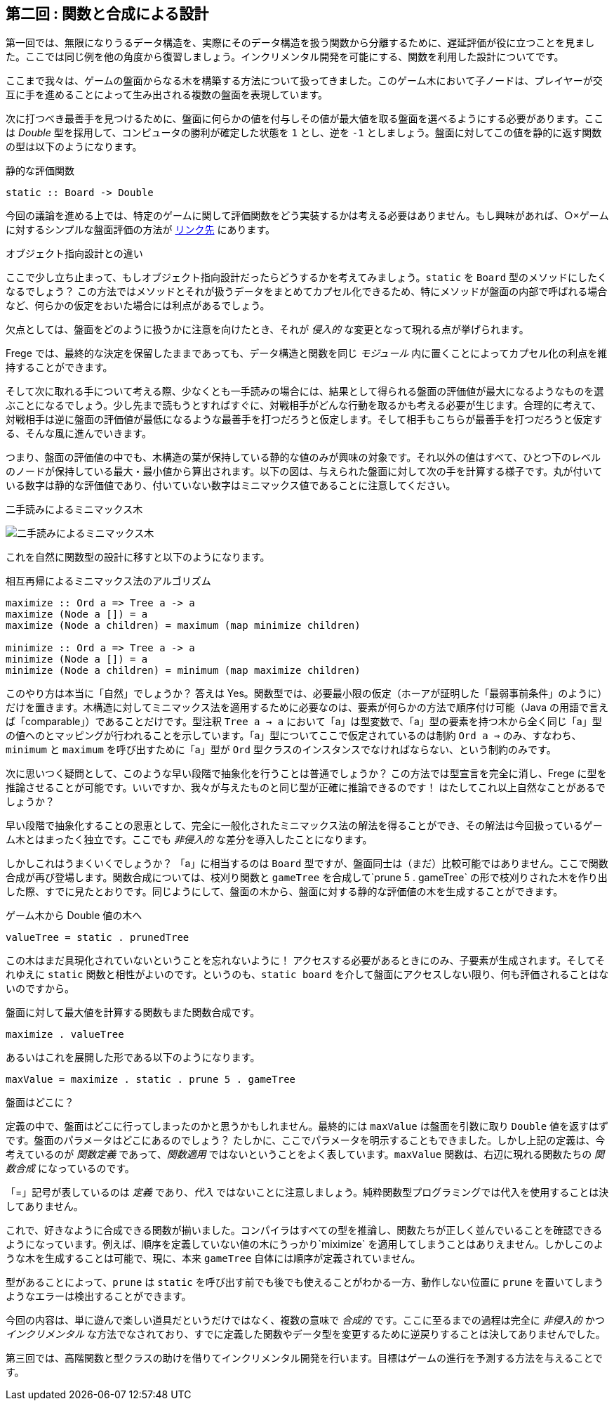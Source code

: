 == 第二回 : 関数と合成による設計

第一回では、無限になりうるデータ構造を、実際にそのデータ構造を扱う関数から分離するために、遅延評価が役に立つことを見ました。ここでは同じ例を他の角度から復習しましょう。インクリメンタル開発を可能にする、関数を利用した設計についてです。

ここまで我々は、ゲームの盤面からなる木を構築する方法について扱ってきました。このゲーム木において子ノードは、プレイヤーが交互に手を進めることによって生み出される複数の盤面を表現しています。

次に打つべき最善手を見つけるために、盤面に何らかの値を付与しその値が最大値を取る盤面を選べるようにする必要があります。ここは _Double_ 型を採用して、コンピュータの勝利が確定した状態を `1` とし、逆を `-1` としましょう。盤面に対してこの値を静的に返す関数の型は以下のようになります。

.静的な評価関数
[source, haskell]
----
static :: Board -> Double
----

今回の議論を進める上では、特定のゲームに関して評価関数をどう実装するかは考える必要はありません。もし興味があれば、○×ゲームに対するシンプルな盤面評価の方法が http://github.com/Dierk/fregePluginApp/blob/game_only/src/frege/fregepluginapp/Minimax.fr[リンク先] にあります。

.オブジェクト指向設計との違い
****
ここで少し立ち止まって、もしオブジェクト指向設計だったらどうするかを考えてみましょう。`static` を `Board` 型のメソッドにしたくなるでしょう？ この方法ではメソッドとそれが扱うデータをまとめてカプセル化できるため、特にメソッドが盤面の内部で呼ばれる場合など、何らかの仮定をおいた場合には利点があるでしょう。

欠点としては、盤面をどのように扱うかに注意を向けたとき、それが _侵入的_ な変更となって現れる点が挙げられます。

Frege では、最終的な決定を保留したままであっても、データ構造と関数を同じ _モジュール_ 内に置くことによってカプセル化の利点を維持することができます。
****

そして次に取れる手について考える際、少なくとも一手読みの場合には、結果として得られる盤面の評価値が最大になるようなものを選ぶことになるでしょう。少し先まで読もうとすればすぐに、対戦相手がどんな行動を取るかも考える必要が生じます。合理的に考えて、対戦相手は逆に盤面の評価値が最低になるような最善手を打つだろうと仮定します。そして相手もこちらが最善手を打つだろうと仮定する、そんな風に進んでいきます。

つまり、盤面の評価値の中でも、木構造の葉が保持している静的な値のみが興味の対象です。それ以外の値はすべて、ひとつ下のレベルのノードが保持している最大・最小値から算出されます。以下の図は、与えられた盤面に対して次の手を計算する様子です。丸が付いている数字は静的な評価値であり、付いていない数字はミニマックス値であることに注意してください。

.二手読みによるミニマックス木
image:minimax.jpg[二手読みによるミニマックス木]

これを自然に関数型の設計に移すと以下のようになります。

.相互再帰によるミニマックス法のアルゴリズム
[source, haskell]
----
maximize :: Ord a => Tree a -> a
maximize (Node a []) = a
maximize (Node a children) = maximum (map minimize children)

minimize :: Ord a => Tree a -> a
minimize (Node a []) = a
minimize (Node a children) = minimum (map maximize children)
----

このやり方は本当に「自然」でしょうか？ 答えは Yes。関数型では、必要最小限の仮定（ホーアが証明した「最弱事前条件」のように）だけを置きます。木構造に対してミニマックス法を適用するために必要なのは、要素が何らかの方法で順序付け可能（Java の用語で言えば「comparable」）であることだけです。型注釈 `Tree a → a` において「a」は型変数で、「a」型の要素を持つ木から全く同じ「a」型の値へのとマッピングが行われることを示しています。「a」型についてここで仮定されているのは制約 `Ord a ⇒` のみ、すなわち、`minimum` と `maximum` を呼び出すために「a」型が `Ord` 型クラスのインスタンスでなければならない、という制約のみです。

次に思いつく疑問として、このような早い段階で抽象化を行うことは普通でしょうか？ この方法では型宣言を完全に消し、Frege に型を推論させることが可能です。いいですか、我々が与えたものと同じ型が正確に推論できるのです！ はたしてこれ以上自然なことがあるでしょうか？

早い段階で抽象化することの恩恵として、完全に一般化されたミニマックス法の解法を得ることができ、その解法は今回扱っているゲーム木とはまったく独立です。ここでも _非侵入的_ な差分を導入したことになります。

しかしこれはうまくいくでしょうか？ 「a」に相当するのは `Board` 型ですが、盤面同士は（まだ）比較可能ではありません。ここで関数合成が再び登場します。関数合成については、枝刈り関数と `gameTree` を合成して`prune 5 . gameTree` の形で枝刈りされた木を作り出した際、すでに見たとおりです。同じようにして、盤面の木から、盤面に対する静的な評価値の木を生成することができます。

.ゲーム木から Double 値の木へ
[source, haskell]
----
valueTree = static . prunedTree
----

この木はまだ具現化されていないということを忘れないように！ アクセスする必要があるときにのみ、子要素が生成されます。そしてそれゆえに `static` 関数と相性がよいのです。というのも、`static board` を介して盤面にアクセスしない限り、何も評価されることはないのですから。

盤面に対して最大値を計算する関数もまた関数合成です。

[source, haskell]
----
maximize . valueTree
----

あるいはこれを展開した形である以下のようになります。

[source, haskell]
----
maxValue = maximize . static . prune 5 . gameTree
----

.盤面はどこに？
****
定義の中で、盤面はどこに行ってしまったのかと思うかもしれません。最終的には `maxValue` は盤面を引数に取り `Double` 値を返すはずです。盤面のパラメータはどこにあるのでしょう？ たしかに、ここでパラメータを明示することもできました。しかし上記の定義は、今考えているのが _関数定義_ であって、_関数適用_ ではないということをよく表しています。`maxValue` 関数は、右辺に現れる関数たちの _関数合成_ になっているのです。

「=」記号が表しているのは _定義_ であり、_代入_ ではないことに注意しましょう。純粋関数型プログラミングでは代入を使用することは決してありません。
****

これで、好きなように合成できる関数が揃いました。コンパイラはすべての型を推論し、関数たちが正しく並んでいることを確認できるようになっています。例えば、順序を定義していない値の木にうっかり`miximize` を適用してしまうことはありえません。しかしこのような木を生成することは可能で、現に、本来 `gameTree` 自体には順序が定義されていません。

型があることによって、`prune` は `static` を呼び出す前でも後でも使えることがわかる一方、動作しない位置に `prune` を置いてしまうようなエラーは検出することができます。

今回の内容は、単に遊んで楽しい道具だというだけではなく、複数の意味で _合成的_ です。ここに至るまでの過程は完全に _非侵入的_ かつ _インクリメンタル_ な方法でなされており、すでに定義した関数やデータ型を変更するために逆戻りすることは決してありませんでした。

第三回では、高階関数と型クラスの助けを借りてインクリメンタル開発を行います。目標はゲームの進行を予測する方法を与えることです。
